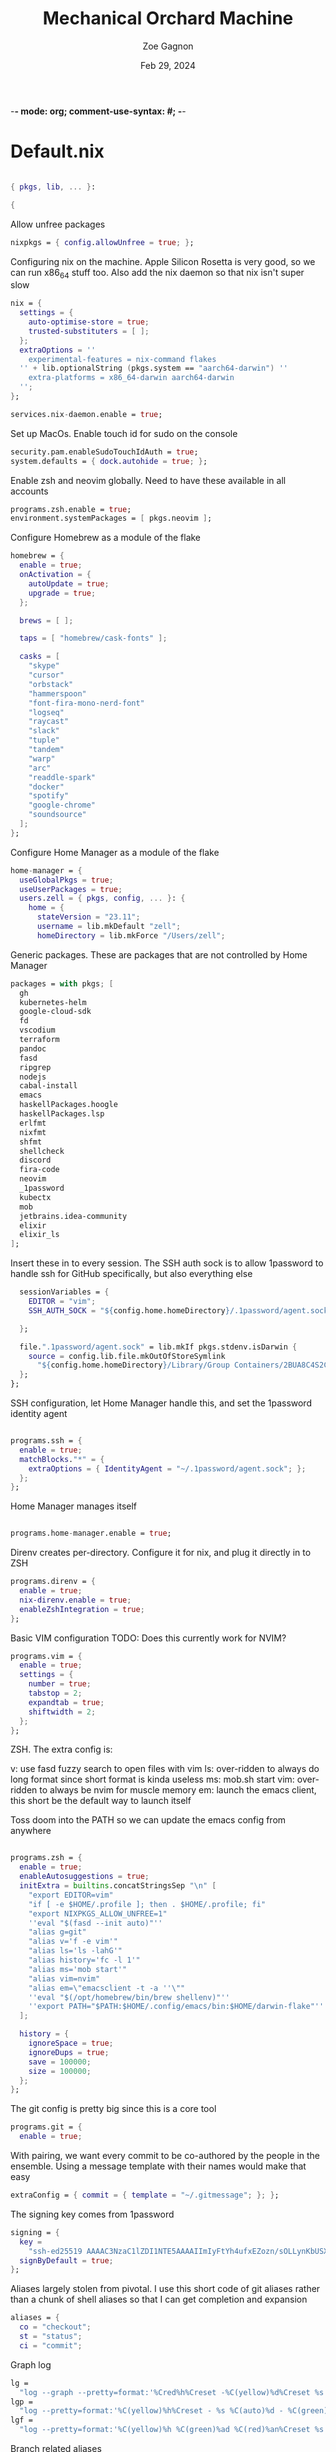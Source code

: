 -*- mode: org; comment-use-syntax: #; -*-
#+title: Mechanical Orchard Machine
#+author: Zoe Gagnon
#+date:  Feb 29, 2024
#+auto_tangle: t

* Default.nix
:PROPERTIES:
:header-args: :tangle default.nix :comments org
:END:

#+begin_src nix

{ pkgs, lib, ... }:

{
#+end_src

Allow unfree packages
#+begin_src nix
  nixpkgs = { config.allowUnfree = true; };
#+end_src

Configuring nix on the machine. Apple Silicon Rosetta is very good, so we can run x86_64 stuff too.
Also add the nix daemon so that nix isn't super slow
#+begin_src nix
  nix = {
    settings = {
      auto-optimise-store = true;
      trusted-substituters = [ ];
    };
    extraOptions = ''
      experimental-features = nix-command flakes
    '' + lib.optionalString (pkgs.system == "aarch64-darwin") ''
      extra-platforms = x86_64-darwin aarch64-darwin
    '';
  };

  services.nix-daemon.enable = true;
#+end_src

Set up MacOs. Enable touch id for sudo on the console
#+begin_src nix
  security.pam.enableSudoTouchIdAuth = true;
  system.defaults = { dock.autohide = true; };
#+end_src

Enable zsh and neovim globally. Need to have these available in all accounts
#+begin_src nix
  programs.zsh.enable = true;
  environment.systemPackages = [ pkgs.neovim ];
#+end_src

Configure Homebrew as a module of the flake
#+begin_src nix
  homebrew = {
    enable = true;
    onActivation = {
      autoUpdate = true;
      upgrade = true;
    };

    brews = [ ];

    taps = [ "homebrew/cask-fonts" ];

    casks = [
      "skype"
      "cursor"
      "orbstack"
      "hammerspoon"
      "font-fira-mono-nerd-font"
      "logseq"
      "raycast"
      "slack"
      "tuple"
      "tandem"
      "warp"
      "arc"
      "readdle-spark"
      "docker"
      "spotify"
      "google-chrome"
      "soundsource"
    ];
  };
#+end_src

Configure Home Manager as a module of the flake
#+begin_src nix
  home-manager = {
    useGlobalPkgs = true;
    useUserPackages = true;
    users.zell = { pkgs, config, ... }: {
      home = {
        stateVersion = "23.11";
        username = lib.mkDefault "zell";
        homeDirectory = lib.mkForce "/Users/zell";

#+end_src

Generic packages. These are packages that are not controlled by Home Manager
#+begin_src nix
        packages = with pkgs; [
          gh
          kubernetes-helm
          google-cloud-sdk
          fd
          vscodium
          terraform
          pandoc
          fasd
          ripgrep
          nodejs
          cabal-install
          emacs
          haskellPackages.hoogle
          haskellPackages.lsp
          erlfmt
          nixfmt
          shfmt
          shellcheck
          discord
          fira-code
          neovim
          _1password
          kubectx
          mob
          jetbrains.idea-community
          elixir
          elixir_ls
        ];
#+end_src

Insert these in to every session. The SSH auth sock is to allow 1password to handle ssh for GitHub specifically, but also everything else
#+begin_src nix
        sessionVariables = {
          EDITOR = "vim";
          SSH_AUTH_SOCK = "${config.home.homeDirectory}/.1password/agent.sock";

        };

        file.".1password/agent.sock" = lib.mkIf pkgs.stdenv.isDarwin {
          source = config.lib.file.mkOutOfStoreSymlink
            "${config.home.homeDirectory}/Library/Group Containers/2BUA8C4S2C.com.1password/t/agent.sock";
        };
      };
#+end_src

SSH configuration, let Home Manager handle this, and set the 1password identity agent
#+begin_src nix

      programs.ssh = {
        enable = true;
        matchBlocks."*" = {
          extraOptions = { IdentityAgent = "~/.1password/agent.sock"; };
        };
      };
#+end_src

Home Manager manages itself
#+begin_src nix

      programs.home-manager.enable = true;
#+end_src

Direnv creates per-directory. Configure it for nix, and plug it directly in to ZSH
#+begin_src nix
      programs.direnv = {
        enable = true;
        nix-direnv.enable = true;
        enableZshIntegration = true;
      };
#+end_src

Basic VIM configuration
TODO: Does this currently work for NVIM?
#+begin_src nix
      programs.vim = {
        enable = true;
        settings = {
          number = true;
          tabstop = 2;
          expandtab = true;
          shiftwidth = 2;
        };
      };
#+end_src

ZSH. The extra config is:

v: use fasd fuzzy search to open files with vim
ls: over-ridden to always do long format since short format is kinda useless
ms: mob.sh start
vim: over-ridden to always be nvim for muscle memory
em: launch the emacs client, this short be the default way to launch itself

Toss doom into the PATH so we can update the emacs config from anywhere
#+begin_src nix

      programs.zsh = {
        enable = true;
        enableAutosuggestions = true;
        initExtra = builtins.concatStringsSep "\n" [
          "export EDITOR=vim"
          "if [ -e $HOME/.profile ]; then . $HOME/.profile; fi"
          "export NIXPKGS_ALLOW_UNFREE=1"
          ''eval "$(fasd --init auto)"''
          "alias g=git"
          "alias v='f -e vim'"
          "alias ls='ls -lahG'"
          "alias history='fc -l 1'"
          "alias ms='mob start'"
          "alias vim=nvim"
          "alias em=\"emacsclient -t -a ''\""
          ''eval "$(/opt/homebrew/bin/brew shellenv)"''
          ''export PATH="$PATH:$HOME/.config/emacs/bin:$HOME/darwin-flake"''
        ];

        history = {
          ignoreSpace = true;
          ignoreDups = true;
          save = 100000;
          size = 100000;
        };
      };
#+end_src

The git config is pretty big since this is a core tool
#+begin_src nix
      programs.git = {
        enable = true;
#+end_src

With pairing, we want every commit to be co-authored by the people in the ensemble. Using
a message template with their names would make that easy
#+begin_src nix
        extraConfig = { commit = { template = "~/.gitmessage"; }; };
#+end_src

The signing key comes from 1password
#+begin_src nix
        signing = {
          key =
            "ssh-ed25519 AAAAC3NzaC1lZDI1NTE5AAAAIImIyFtYh4ufxEZozn/sOLLynKbUSX7EOokdyAlyxLdD";
          signByDefault = true;
        };
#+end_src

Aliases largely stolen from pivotal. I use this short code of git aliases rather than a chunk of shell aliases so that I can get completion and expansion
#+begin_src nix
        aliases = {
          co = "checkout";
          st = "status";
          ci = "commit";
#+end_src
Graph log
#+begin_src nix
          lg =
            "log --graph --pretty=format:'%Cred%h%Creset -%C(yellow)%d%Creset %s %Cgreen(%cr) %C(bold blue)<%an>%Creset' --abbrev-commit --date=relative";
          lgp =
            "log --pretty=format:'%C(yellow)%h%Creset - %s %C(auto)%d - %C(green)%ad - %C(blue)%an <%C(green)%ae%C(blue)>' --graph --date=local";
          lgf =
            "log --pretty=format:'%C(yellow)%h %C(green)%ad %C(red)%an%Creset %s %C(auto)%d' --graph --date=local --stat";
#+end_src
Branch related aliases
#+begin_src nix
          pr = "pull --rebase --autostash";
          rum = "rebase main@{u}";
          bl = "branch --list";
          ba = "branch --all";
          pf = "push --force-with-lease";
#+end_src
Commit manipulations
#+begin_src nix
          pop = "reset HEAD^";
          update = "ci --amend --no-edit";
          cp = "cherry-pick";
          dfc = "diff --cached";
          rpo = "remote prune origin";
#+end_src
Stashing
#+begin_src nix
          sl = "stash list";
          sll = "stash-list";
          slll = "stash-list --full";
          ss = "stash save";
          sa = "!sh -c 'git stash apply stash@{$1}' -";
          sd = "!sh -c 'git stash drop stash@{$1}' -";
#+end_src
This part is a poor implementation of a patch queue. Probably need to revisit it
#+begin_src nix
          wb-set = "!git co working-branch && git reset --hard main";
          wb-update =
            "! git co main && git pr && git co working-branch && git rum";
          wb-remain =
            "! git co working-branch && git rum && git co main && git reset --hard working-branch && git reset HEAD^";
          wb-wip =
            "! git add . && git ci -am 'WIP' && git co working-branch && git co main && git reset --hard origin/main";
        };
        extraConfig = {
          gpg = { format = "ssh"; };
          "gpg \"ssh\"" = lib.mkIf pkgs.stdenv.isDarwin {
            program = "/Applications/1Password.app/Contents/MacOS/op-ssh-sign";
          };
          core = {
            hooksPath = "bin/githooks";
            fsmonitor = "true";
          };
          rerere = { enabled = true; };
          column.branch ="auto";
          maintenance.strategy = "incremental";
        };
        userName = "zgagnon";
        userEmail = "zell@mechanical-orchard.com";
      };
#+end_src

Manage syncthing
#+begin_src nix
      services.syncthing = { enable = true; };
    };
  };

}
#+end_src
